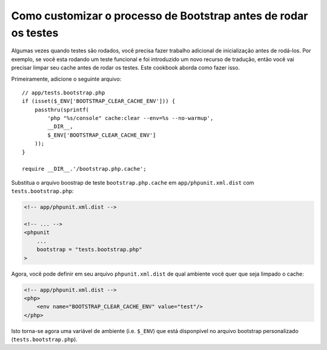 Como customizar o processo de Bootstrap antes de rodar os testes
================================================================

Algumas vezes quando testes são rodados, você precisa fazer trabalho adicional
de inicialização antes de rodá-los. Por exemplo, se você esta rodando um teste funcional
e foi introduzido um novo recurso de tradução, então você vai precisar limpar seu cache
antes de rodar os testes. Este cookbook aborda como fazer isso.

Primeiramente, adicione o seguinte arquivo::

    // app/tests.bootstrap.php
    if (isset($_ENV['BOOTSTRAP_CLEAR_CACHE_ENV'])) {
        passthru(sprintf(
            'php "%s/console" cache:clear --env=%s --no-warmup',
            __DIR__,
            $_ENV['BOOTSTRAP_CLEAR_CACHE_ENV']
        ));
    }

    require __DIR__.'/bootstrap.php.cache';

Substitua o arquivo boostrap de teste ``bootstrap.php.cache`` em ``app/phpunit.xml.dist``
com ``tests.bootstrap.php``:

.. code-block:: xml

    <!-- app/phpunit.xml.dist -->

    <!-- ... -->
    <phpunit
        ...
        bootstrap = "tests.bootstrap.php"
    >

Agora, você pode definir em seu arquivo ``phpunit.xml.dist`` de qual ambiente você quer
que seja limpado o cache:

.. code-block:: xml

    <!-- app/phpunit.xml.dist -->
    <php>
        <env name="BOOTSTRAP_CLEAR_CACHE_ENV" value="test"/>
    </php>

Isto torna-se agora uma variável de ambiente (i.e. ``$_ENV``) que está disponpivel
no arquivo bootstrap personalizado (``tests.bootstrap.php``).
